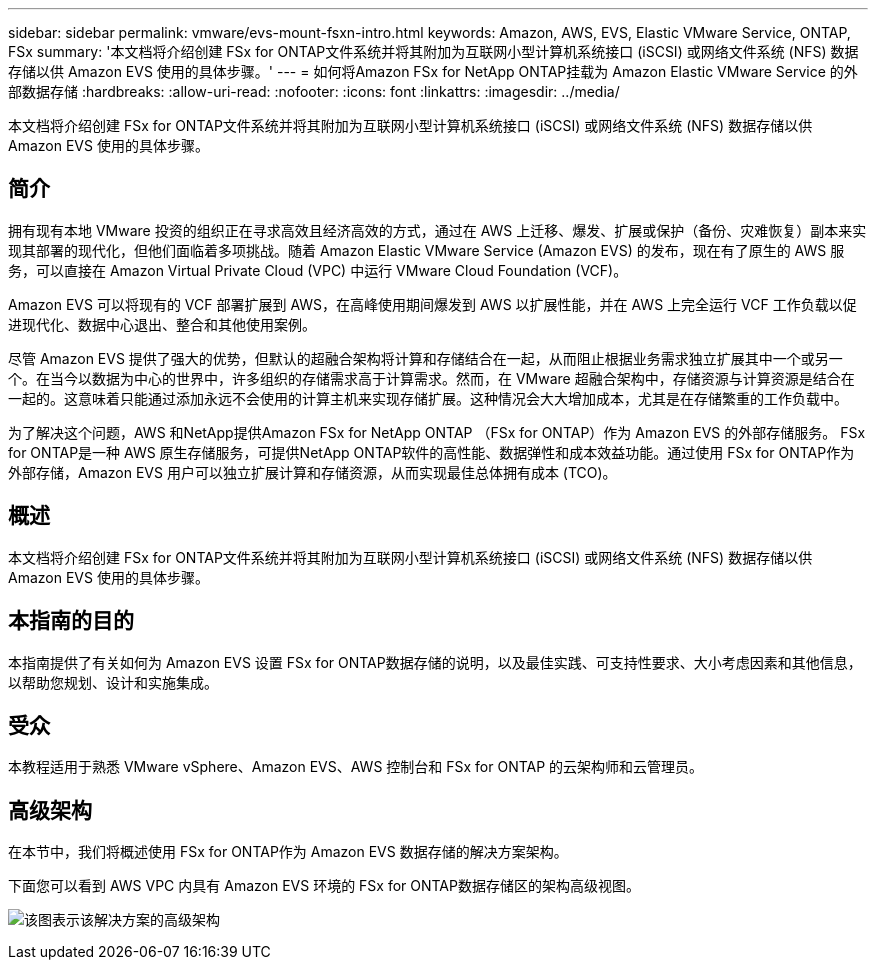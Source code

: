 ---
sidebar: sidebar 
permalink: vmware/evs-mount-fsxn-intro.html 
keywords: Amazon, AWS, EVS, Elastic VMware Service, ONTAP, FSx 
summary: '本文档将介绍创建 FSx for ONTAP文件系统并将其附加为互联网小型计算机系统接口 (iSCSI) 或网络文件系统 (NFS) 数据存储以供 Amazon EVS 使用的具体步骤。' 
---
= 如何将Amazon FSx for NetApp ONTAP挂载为 Amazon Elastic VMware Service 的外部数据存储
:hardbreaks:
:allow-uri-read: 
:nofooter: 
:icons: font
:linkattrs: 
:imagesdir: ../media/


[role="lead"]
本文档将介绍创建 FSx for ONTAP文件系统并将其附加为互联网小型计算机系统接口 (iSCSI) 或网络文件系统 (NFS) 数据存储以供 Amazon EVS 使用的具体步骤。



== 简介

拥有现有本地 VMware 投资的组织正在寻求高效且经济高效的方式，通过在 AWS 上迁移、爆发、扩展或保护（备份、灾难恢复）副本来实现其部署的现代化，但他们面临着多项挑战。随着 Amazon Elastic VMware Service (Amazon EVS) 的发布，现在有了原生的 AWS 服务，可以直接在 Amazon Virtual Private Cloud (VPC) 中运行 VMware Cloud Foundation (VCF)。

Amazon EVS 可以将现有的 VCF 部署扩展到 AWS，在高峰使用期间爆发到 AWS 以扩展性能，并在 AWS 上完全运行 VCF 工作负载以促进现代化、数据中心退出、整合和其他使用案例。

尽管 Amazon EVS 提供了强大的优势，但默认的超融合架构将计算和存储结合在一起，从而阻止根据业务需求独立扩展其中一个或另一个。在当今以数据为中心的世界中，许多组织的存储需求高于计算需求。然而，在 VMware 超融合架构中，存储资源与计算资源是结合在一起的。这意味着只能通过添加永远不会使用的计算主机来实现存储扩展。这种情况会大大增加成本，尤其是在存储繁重的工作负载中。

为了解决这个问题，AWS 和NetApp提供Amazon FSx for NetApp ONTAP （FSx for ONTAP）作为 Amazon EVS 的外部存储服务。 FSx for ONTAP是一种 AWS 原生存储服务，可提供NetApp ONTAP软件的高性能、数据弹性和成本效益功能。通过使用 FSx for ONTAP作为外部存储，Amazon EVS 用户可以独立扩展计算和存储资源，从而实现最佳总体拥有成本 (TCO)。



== 概述

本文档将介绍创建 FSx for ONTAP文件系统并将其附加为互联网小型计算机系统接口 (iSCSI) 或网络文件系统 (NFS) 数据存储以供 Amazon EVS 使用的具体步骤。



== 本指南的目的

本指南提供了有关如何为 Amazon EVS 设置 FSx for ONTAP数据存储的说明，以及最佳实践、可支持性要求、大小考虑因素和其他信息，以帮助您规划、设计和实施集成。



== 受众

本教程适用于熟悉 VMware vSphere、Amazon EVS、AWS 控制台和 FSx for ONTAP 的云架构师和云管理员。



== 高级架构

在本节中，我们将概述使用 FSx for ONTAP作为 Amazon EVS 数据存储的解决方案架构。

下面您可以看到 AWS VPC 内具有 Amazon EVS 环境的 FSx for ONTAP数据存储区的架构高级视图。

image:evs-mount-fsxn-001.png["该图表示该解决方案的高级架构"]
